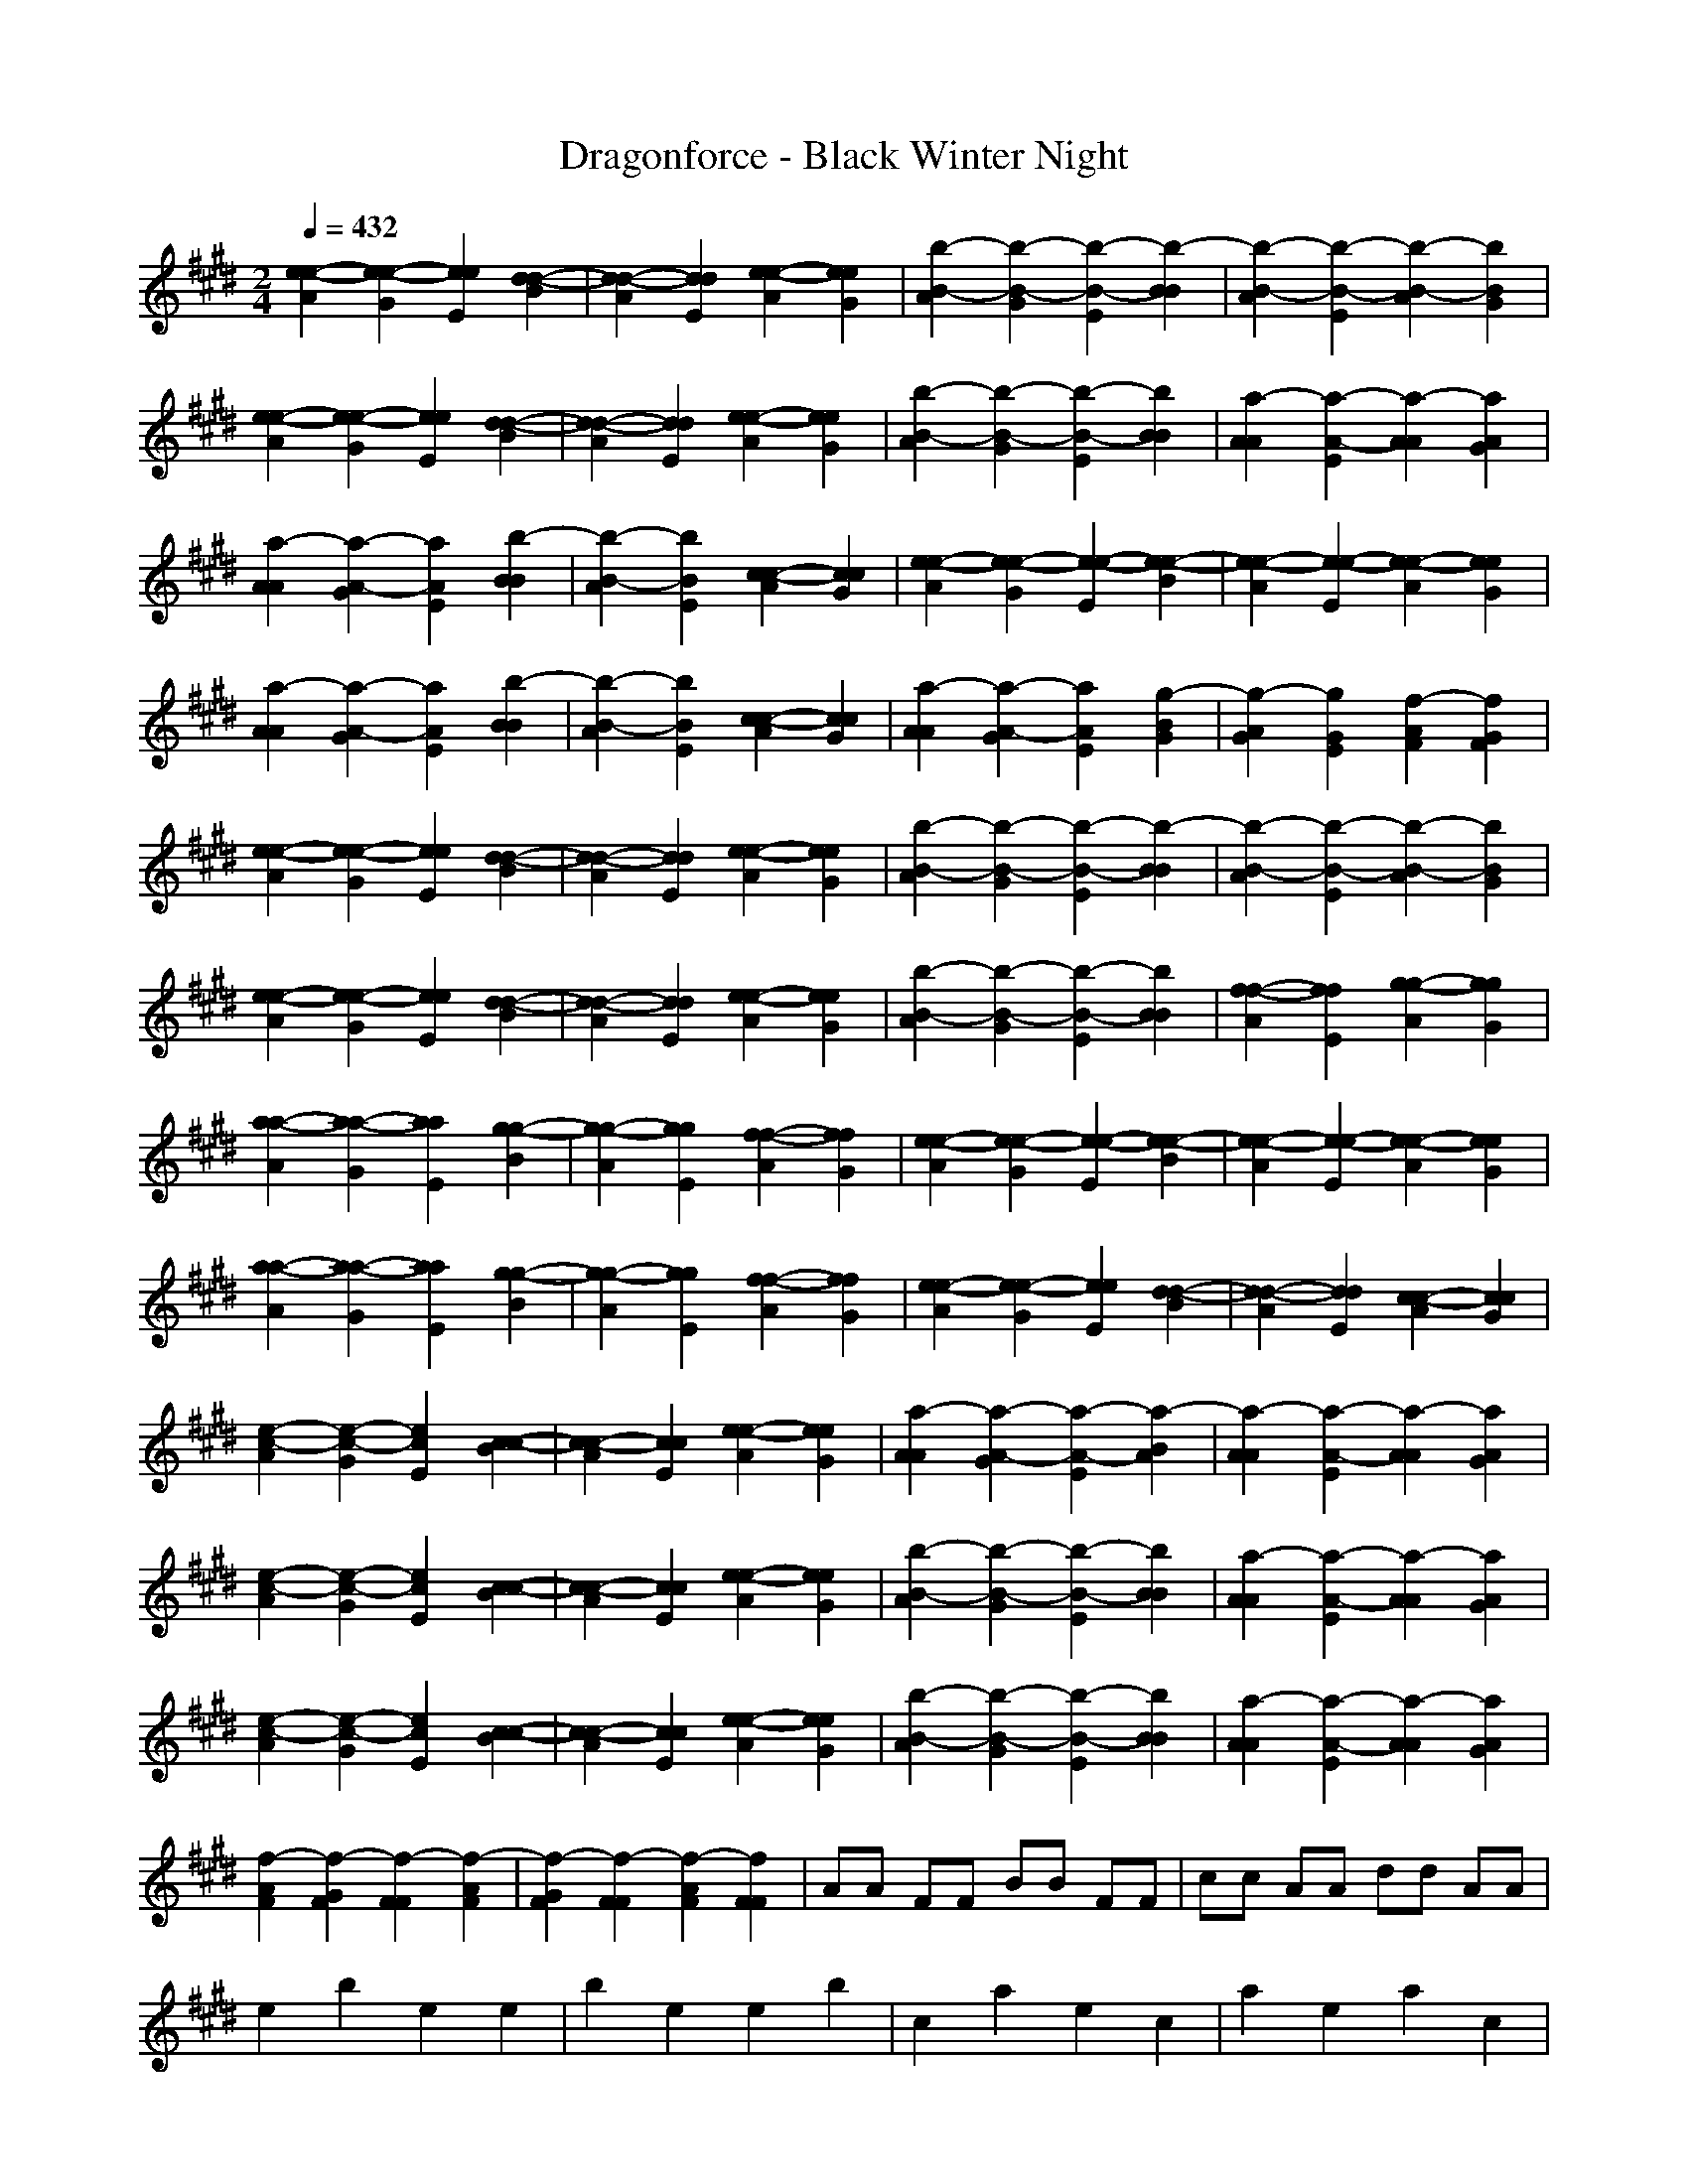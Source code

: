 X: 1
T: Dragonforce - Black Winter Night
Z: X-command
M: 2/4
L: 1/8
Q:1/4=432
K:E 
[e2-e2-A2] [e2-e2-G2] [e2e2E2] [d2-d2-B2]|[d2-d2-A2] [d2d2E2] [e2-e2-A2] [e2e2G2]|[b2-B2-A2] [b2-B2-G2] [b2-B2-E2] [b2-B2B2]|[b2-B2-A2] [b2-B2-E2] [b2-B2-A2] [b2B2G2]|
[e2-e2-A2] [e2-e2-G2] [e2e2E2] [d2-d2-B2]|[d2-d2-A2] [d2d2E2] [e2-e2-A2] [e2e2G2]|[b2-B2-A2] [b2-B2-G2] [b2-B2-E2] [b2B2B2]|[a2-A2A2] [a2-A2-E2] [a2-A2A2] [a2A2G2]|
[a2-A2A2] [a2-A2-G2] [a2A2E2] [b2-B2B2]|[b2-B2-A2] [b2B2E2] [c2-c2-A2] [c2c2G2]|[e2-e2-A2] [e2-e2-G2] [e2-e2-E2] [e2-e2-B2]|[e2-e2-A2] [e2-e2-E2] [e2-e2-A2] [e2e2G2]|
[a2-A2A2] [a2-A2-G2] [a2A2E2] [b2-B2B2]|[b2-B2-A2] [b2B2E2] [c2-c2-A2] [c2c2G2]|[a2-A2A2] [a2-A2-G2] [a2A2E2] [g2-B2G2]|[g2-A2G2] [g2G2E2] [f2-A2F2] [f2G2F2]|
[e2-e2-A2] [e2-e2-G2] [e2e2E2] [d2-d2-B2]|[d2-d2-A2] [d2d2E2] [e2-e2-A2] [e2e2G2]|[b2-B2-A2] [b2-B2-G2] [b2-B2-E2] [b2-B2B2]|[b2-B2-A2] [b2-B2-E2] [b2-B2-A2] [b2B2G2]|
[e2-e2-A2] [e2-e2-G2] [e2e2E2] [d2-d2-B2]|[d2-d2-A2] [d2d2E2] [e2-e2-A2] [e2e2G2]|[b2-B2-A2] [b2-B2-G2] [b2-B2-E2] [b2B2B2]|[f2-f2-A2] [f2f2E2] [g2-g2-A2] [g2g2G2]|
[a2-a2-A2] [a2-a2-G2] [a2a2E2] [g2-g2-B2]|[g2-g2-A2] [g2g2E2] [f2-f2-A2] [f2f2G2]|[e2-e2-A2] [e2-e2-G2] [e2-e2-E2] [e2-e2-B2]|[e2-e2-A2] [e2-e2-E2] [e2-e2-A2] [e2e2G2]|
[a2-a2-A2] [a2-a2-G2] [a2a2E2] [g2-g2-B2]|[g2-g2-A2] [g2g2E2] [f2-f2-A2] [f2f2G2]|[e2-e2-A2] [e2-e2-G2] [e2e2E2] [d2-d2-B2]|[d2-d2-A2] [d2d2E2] [c2-c2-A2] [c2c2G2]|
[e2-c2-A2] [e2-c2-G2] [e2c2E2] [c2-c2-B2]|[c2-c2-A2] [c2c2E2] [e2-e2-A2] [e2e2G2]|[a2-A2A2] [a2-A2-G2] [a2-A2-E2] [a2-B2A2]|[a2-A2A2] [a2-A2-E2] [a2-A2A2] [a2A2G2]|
[e2-c2-A2] [e2-c2-G2] [e2c2E2] [c2-c2-B2]|[c2-c2-A2] [c2c2E2] [e2-e2-A2] [e2e2G2]|[b2-B2-A2] [b2-B2-G2] [b2-B2-E2] [b2B2B2]|[a2-A2A2] [a2-A2-E2] [a2-A2A2] [a2A2G2]|
[e2-c2-A2] [e2-c2-G2] [e2c2E2] [c2-c2-B2]|[c2-c2-A2] [c2c2E2] [e2-e2-A2] [e2e2G2]|[b2-B2-A2] [b2-B2-G2] [b2-B2-E2] [b2B2B2]|[a2-A2A2] [a2-A2-E2] [a2-A2A2] [a2A2G2]|
[f2-A2F2] [f2-G2F2] [f2-F2F2] [f2-A2F2]|[f2-G2F2] [f2-F2F2] [f2-A2F2] [f2F2F2]|AA FF BB FF|cc AA dd AA|
e2 b2 e2 e2|b2 e2 e2 b2|c2 a2 e2 c2|a2 e2 a2 c2|
e2 b2 e2 e2|b2 e2 e2 b2|c2 a2 e2 c2|a2 e2 a2 c2|
e2 b2 e2 e2|b2 e2 e2 b2|c2 a2 e2 c2|a2 e2 a2 c2|
e2 b2 e2 e2|b2 e2 e2 b2|c2 a2 e2 c2|a2 e2 a2 c2|
e2 b2 e2 e2|b2 e2 e2 b2|c2 a2 e2 c2|a2 e2 a2 c2|
e2 b2 e2 e2|b2 e2 e2 b2|c2 a2 e2 c2|a2 e2 a2 c2|
e2 b2 e2 e2|b2 e2 e2 b2|c2 a2 e2 c2|a2 e2 a2 c2|
e2 b2 e2 e2|b2 e2 e2 b2|c2 a2 e2 c2|a2 e2 a2 c2|
[ee-c][ge-c] [e4c4] [c2-c2]|[c4c4] [e4e4]|[a-eA][a-gA] [a6-A6]|[a8A8]|
[ee-c][ge-c] [e4c4] [c2-c2]|[c4c4] [e4e4]|[b-eB][b-gB] [b6B6]|[a8A8]|
[ee-c][ge-c] [e4c4] [c2-c2]|[c4c4] [e4e4]|[b-eB][b-gB] [b6B6]|[a8A8]|
[e2B2] [c2G2] [B2F2] [e2B2]|[c2G2] [B2F2] [e2B2] [c2G2]|[e2B2] [c2G2] [B2F2] [e2B2]|[c2G2] [B2F2] [c2G2] [B2F2]|
G2 G4 G2|G2 E2 E2 E2|G2 G4 G2-|G2 B3B3|
(3B4B4B4|B3A3 G2|G8-|G2
A2 A2 A4|A3 A2 G2|E2 F4 G2-|G4 G2 G2|
(3G4G4G4|G3F3 E2|G6 F2-|F6
E4 E2 E2-|EC3 C4|E3F3 G2|E4 E2 E2|
(3B4B4B4|B3A3 G2|G8-|G2
A2 A4 A2-|A4 A2 G2|E3F3 G2-|G4 G4|
G3G4G-|G2 A3F3|G8|[G4G4E4G,4] [F4F4D4F,4]|
[B2-G2-E2E2-C2C2C2-B,2-E,2] [B2-G2-E2B,2-G,2G,2] [B2-G2-B,2-G,2G,2] [B2-G2-D2D2B,2]|[B2-G2-B,2-G,2G,2] [B2-G2-B,2-G,2G,2] [B2-G2-E2E2B,2] [B2G2B,2G,2G,2]|[c2-A2-C2C2C2] [c2-A2-C2-A,2A,2] [c2-A2-C2-A,2A,2] [c2-A2-D2D2C2]|[c2-A2-C2-A,2A,2] [c2-A2-C2-A,2A,2] [c2-A2-E2E2E2C2] [c2A2E2C2A,2A,2]|
[GGE][GGE] [B-FF][BFF] [B-EE][BEE] [B-GG][B-GG]|[B-FF][BFF] [A-EE][A-EE] [A-GG][AGG] [G-FF][GFF]|[G-GG][GGG] [G-FF][G-FF] [G-EE][GEE] [G-GG][GGG]|[F-FF][FFF] [F-EE][FEE] [GGF][GGF] [FFF][FFF]|
[G2E2-E2] [E2E2-A,2] [E2E2-A,2] [F2E2-D2]|[E2E2-A,2] [E2E2A,2] [G2E2] [E2A,2]|[E2C2] [E2A,2] [E2A,2] [F2D2]|[E2-E2A,2] [E2E2A,2] [G2-G2E2] [G2E2A,2]|
[G-FF][G-FF] [G-EE][G-EE] [G-DD][GDD] [G-FF][G-FF]|[G-EE][G-EE] [G-DD][GDD] [A-FF][A-FF] [A-EE][AEE]|[B-FF][B-FF] [B-EE][B-EE] [B-DD][B-DD] [B-FF][BFF]|[G-EE][G-EE] [G-DD][GDD] [F-FF][FFF] [F-EE][FEE]|
[e8-B8-E8-E8]|[e8B8E8E8]|[e4B4E4] [d2G2D2] [e2-B2-E2]|[e8B8E8]|
[e8-B8-E8]|[e8B8E8]|[g4e4B4E4] [f2d2G2D2] [g2-e2-B2-E2]|[g8e8B8E8]|
[ba][a2f2][b2a2] [a2f2][b2a2][a2f2] [a2c2][a2f2][a2c2] [a2f2][a2c2][a2f2]|[a2=d2][a2f2][a2=d2] [a2f2][a2=d2][a2f2] [a2c2][a2f2][a2c2] [a2f2][a2c2][a2f2]|[b2a2][a2f2][b2a2] [a2f2][b2a2][a2f2] [ba][af] [ge][a-f]|[a8f8]|
[ba][a2f2][b2a2] [a2f2][b2a2][a2f2] [a2c2][a2f2][a2c2] [a2f2][a2c2][a2f2]|[a2=d2][a2f2][a2=d2] [a2f2][a2=d2][a2f2] [a2c2][a2f2][a2c2] [a2f2][a2c2][a2f2]|[b2a2][a2f2][b2a2] [a2f2][b2a2][a2f2] [ba][af] [ge][af]|[a4a4] [E4E4]|
G2 G2 G4|G2 E2 E2|G4 G2 G2-|G2 B3B3|
(3B4B4B4|B3A3 G2|F8-|F2
(3A4A4A4|A3 A2 G2|E2 F4 G2-|G4 G2 G2|
(3G4G4G4|G3F3 E2|G6 F2-|F6
[g2-g2-E2] [g4-g4-E4] [g2-g2-E2]|[g2-g2-E2] [g2g2C2] [e2-e2-C2] [e2e2C2]|[g2-g2-E2] [g3-g3-F3][g3-g3-G3]|[g4g4G4] [f4f4]|
[e2-e2-B2] [e2-e2-b2][e2-e2-B2][e2-e2-b2][e2-e2][e2-e2-B2][e2-e2-b2]|[e3-e3-B3][eeA] [^d2-d2-A2] [d2d2G2]|[b8-B8-G8]|[b2-B2-G2] [b2B2] [g4G4]|
[a2-A2A2] [a2-A2A2] [a4-A4A4]|[a2-A2A2] [a2A2] [b2-B2-A2] [b2B2G2]|[c4-c4-E4] [c2-c2-F2] [c2c2G2]|[b4B4G4] [a2-A2-G2] [a2A2G2]|
[g2-G2G2] [g4-G4G4] [g2-G2-G2]|[g2-G2G2] [g2A2-G2] [f2-A2F2] [f2F2F2]|[e6-G6E6] [e2-G2-G2-E2-E2-G,2]|[e4-G4G4E4E4-G,4] [e4F4F4E4D4F,4]|
[B2-G2-E2E2-C2C2-B,2-E,2] [B2-G2-E2C2B,2-G,2] [B2-G2-B,2-G,2] [B2-G2-D2B,2]|[B2-G2-B,2-G,2] [B2-G2-B,2-G,2] [B2-G2-E2B,2] [B2G2B,2G,2]|[c2-A2-C2C2] [c2-A2-C2-A,2] [c2-A2-C2-A,2] [c2-A2-D2C2]|[c2-A2-C2-A,2] [c2-A2-C2-A,2] [c2-A2-E2E2C2] [c2A2E2C2A,2]|
[GE][GE] [B-F][BF] [B-E][BE] [B-G][B-G]|[B-F][BF] [A-E][A-E] [A-G][AG] [G-F][GF]|[G-G][GG] [G-F][G-F] [G-E][GE] [G-G][GG]|[F-F][FF] [F-E][FE] [GF][GF] [FF][FF]|
[G2E2] [E2E2] [E2E2] [F2E2]|[E2E2] [E2E2] G2 E2|E2 E2 E2 [F2E2]|[E2E2] [E2E2] [G2-G2] [G2E2]|
[G-F][G-F] [G-E][G-E] [G-D][GD] [G-F][G-F]|[G-E][G-E] [G-D][GD] [A-F][A-F] [A-E][AE]|[G-F][G-F] [G-E][GE] [F-D][F-D] [FF][FF]|[E-E][EE] [E-D][ED] [F-F][FF] [F-E][FE]|
[g4-c4-G4G4E4C4] [g2-c2-G2G2E2C2] [g2-c2-G2-G2-E2-C2]|[g4-c4-G4G4E4C4] [g4c4G4G4E4C4]|[e6-A6-G6G6E6A,6] [e2-A2-E2-E2-C2-A,2]|[e2-A2-E2E2C2A,2] [e2-A2-A,2] [e4A4E4E4C4A,4]|
[e6-B6B6-G6E6E6] [e2-B2B2-G2E2E2]|[e2-B2-A2A2E2E2] [e4-B4-G4G4E4E4] [e2B2F2-F2-E2D2]|[f4-B4-F4F4D4B,4] [f4-B4-B,4]|[f4-B4-E4E4C4B,4] [f4B4F4F4D4B,4]|
[g2-c2-G2-F2E2-C2] [g2-c2-G2G2E2C2] [g2-c2-G2G2E2C2] [g2-c2-G2-G2-E2-C2]|[g4-c4-G4G4E4C4] [g4c4G4G4E4C4]|[e6-A6-G6G6E6A,6] [e2-A2-E2-E2-C2-A,2]|[e2-A2-E2E2C2A,2] [e2-A2-A,2] [e2-A2-G2E2-C2-A,2] [e2B2A2E2C2A,2]|
[e6-B6B6-G6E6E6] [e2-B2B2-G2E2E2]|[e2-B2-A2A2F2E2] [e4-B4-G4G4E4E4] [e2B2F2-F2-E2D2]|[f4-B4-F4F4D4B,4] [f4-B4-B,4]|[f4-B4-E4E4C4B,4] [f4B4F4F4D4B,4]|
[g4-c4-G4G4E4C4] [g2-c2-G2G2E2C2] [g2-c2-G2-G2-E2-C2]|[g4-c4-G4G4E4C4] [g4c4G4G4E4C4]|[e6-A6-G6G6E6A,6] [e2-A2-E2-E2-C2-A,2]|[e4-A4-E4E4C4A,4] [e4A4E4E4C4A,4]|
[e8-B8B8-G8E8E8]|[e2-B2-A2A2F2E2] [e4-B4-G4G4-E4-E4] [e2B2G2F2-E2E2]|[f6-B6-F6F6D6B,6] [f2-B2-B,2]|[f4-B4-E4E4C4B,4] [f4B4D4D4B,4B,4]|
[E4E4C4] [E2E2C2] [E2-E2-C2]|[E4E4C4] [E4E4C4]|[E6E6C6] [F2-F2-D2]|[F4F4D4] [G4G4E4]|
[f8-B8-B8-F8-D8-B,8]|[f8B8B8F8D8B,8]|[f8-f8]|[f6f6] [f2B2]|
B4 | [c4^A4]|[c4^A4] [c2^A2] [B2-G2]|[B4G4] [^A4^A4F4]|
[G4G4=F4] [G2G2=F2] [G2-G2-=F2]|[G4G4=F4] [^F4F4D4]|[G6G6=F6] [^A2-^A2-^F2]|[^A8^A8F8]|
 [F4D4]|[^A4F4] [^A2F2] [G2=F2]|[^F4D4] [F4D4]|
[B6-F6D6B,6-B,6] [B2-G2-=F2-B,2-B,2]|[B4-G4=F4B,4-B,4] [B4^A4^F4B,4B,4]|[c6-G6=F6C6-C,6] [c2-^F2-D2-C2-C,2]|[c4-F4D4C4-C,4] [c4=F4C4C4C,4]|
[^F8-C8]|[F4C4] [c4^A4F4]|[c4^A4F4] [c2^A2F2] [B2-G2-F2]|[B4G4F4] [^A4F4]|
[G8-=F8-C8]|[G4=F4C4] [c4=F4]|[c4=F4] [c2=F2] [B2-=F2]|[B4=F4] [^A4=F4]|
[^F8-D8]|[F4D4] [F4D4]|[^A4F4] [^A2F2] [G2-=F2]|[G4=F4] [^F4D4]|
[B2-F2D2B,2-B,2] [B4-F4D4B,4-B,4] [B2-G2-=F2-B,2-B,2]|[B4-G4=F4B,4-B,4] [B4^A4^F4B,4B,4]|[c2-G2=F2C2-C,2] [c2C2C,2] [^A2-^F2]|[^A4F4] [G4=F4]|
[c4^A4^F4] [=c4=A4=F4]|
[e8-B8-E8]|[e8B8E8]|[e4B4E4] [d2G2D2] [e2-B2-E2]|[e8B8E8]|
[e8-B8-E8]|[e8B8E8]|[g4e4B4E4] [f2d2G2D2] [g2-e2-B2-E2]|[g8e8B8E8]|
A,C E^F AB ^ce|a8|[EA,]C EF AB ce|a8|
A,C EF AB ce|a2 e2 c4|[EA,]E AB ce f32c2|f4 e4|
[e2-B2-G2G2] [e4-B4-G4F4] [e2-B2-F2-F2]|[e4-B4-F4F4] [e4B4B4B4]|[e2-B2-G2G2] [e2B2G2-F2] [d2G2G2F2] [e2-B2-F2-F2]|[e8B8F8F8]|
[e2-B2-G2G2] [e4-B4-G4F4] [e2-B2-F2-F2]|[e4-B4-F4F4] [e4B4B4B4]|[e2-B2-G2G2] [e2B2G2-F2] [d2G2G2F2] [e2-B2-F2-F2]|[e8B8F8F8]|
A2 A4 G2|E2 E3E2-e2e2-|E2 F2-F2G3|A4<G4|
G32G-[G2-G2]G2G2-G2|G3G3 G2|G4 F4|G4 F4|
[B2-A2-G2-C2C2B,2-G,2] [B2-A2-G2-B,2-G,2G,2G,2] [B2-A2-G2-B,2-G,2G,2G,2] [B2-A2-G2-D2D2B,2-G,2]|[B2-A2-G2-B,2-G,2G,2G,2] [B2-A2-G2-B,2-G,2G,2G,2] [B2-A2-G2-E2E2B,2-G,2] [B2A2G2B,2G,2G,2G,2]|[c2-A2-G2-C2C2C2-A,2] [c2-A2-G2-C2-A,2A,2A,2] [c2-A2-G2-C2-A,2A,2A,2] [c2-A2-G2-D2D2C2-A,2]|[c2-A2-G2-C2-A,2A,2A,2] [c2-A2-G2C2-A,2A,2A,2] [c2-A2-E2E2E2C2-A,2] [c2A2E2C2A,2A,2A,2]|
[GGE][GGE] [B-FF][BFF] [B-EE][BEE] [B-GG][B-GG]|[B-FF][BFF] [A-EE][A-EE] [A-GG][AGG] [G-FF][GFF]|[G-GG][GGG] [G-FF][G-FF] [G-EE][GEE] [G-GG][GGG]|[F-FF][FFF] [F-EE][FEE] [GGF][GGF] [FFF][FFF]|
[A2-G2E2F,2] [A2-E2A,2F,2] [A2-E2A,2F,2] [A2-F2D2F,2]|[A2-E2A,2F,2] [A2-E2A,2F,2] [A2-G2E2F,2] [A2E2A,2F,2]|[B2-E2C2A,2] [B2-E2A,2A,2] [B2E2A,2A,2] [F2E2-D2A,2]|[E2E2-A,2A,2] [E2E2A,2A,2] [G2-G2E2A,2] [G2E2A,2A,2]|
[G-FF][G-FF] [G-EE][G-EE] [G-DD][GDD] [G-FF][G-FF]|[G-EE][G-EE] [G-DD][GDD] [A-FF][A-FF] [A-EE][AEE]|[G-FF][G-FF] [G-EE][GEE] [F-DD][F-DD] [FFF][FFF]|[E-EE][EEE] [E-DD][EDD] [F-FF][FFF] [F-EE][FEE]|
[g4-c4-G4G4E4C4] [g2-c2-G2G2E2C2] [g2-c2-G2-G2-E2-C2]|[g4-c4-G4G4E4C4] [g4c4G4G4E4C4]|[e6-A6-G6G6E6A,6] [e2-A2-E2-E2-C2-A,2]|[e2-A2-E2E2C2A,2] [e2-A2-A,2] [e4A4E4E4C4A,4]|
[e6-B6B6-G6E6E6] [e2-B2B2-G2E2E2]|[e2-B2-A2A2E2E2] [e4-B4-G4G4E4E4] [e2B2F2-F2-E2D2]|[f4-B4-F4F4D4B,4] [f4-B4-B,4]|[f4-B4-E4E4C4B,4] [f4B4F4F4D4B,4]|
[g2-c2-G2-F2E2-C2] [g2-c2-G2G2E2C2] [g2-c2-G2G2E2C2] [g2-c2-G2-G2-E2-C2]|[g4-c4-G4G4E4C4] [g4c4G4G4E4C4]|[e6-A6-G6G6E6A,6] [e2-A2-E2-E2-C2-A,2]|[e2-A2-E2E2C2A,2] [e2-A2-A,2] [e2-A2-G2E2-C2-A,2] [e2B2A2E2C2A,2]|
[e6-B6B6-G6E6E6] [e2-B2B2-G2E2E2]|[e2-B2-A2A2F2E2] [e4-B4-G4G4E4E4] [e2B2F2-F2-E2D2]|[f4-B4-F4F4D4B,4] [f4-B4-B,4]|[f4-B4-E4E4C4B,4] [f4B4F4F4D4B,4]|
[g4-c4-G4G4E4C4] [g2-c2-G2G2E2C2] [g2-c2-G2-G2-E2-C2]|[g4-c4-G4G4E4C4] [g4c4G4G4E4C4]|[e6-A6-G6G6E6A,6] [e2-A2-E2-E2-C2-A,2]|[e4-A4-E4E4C4A,4] [e4A4E4E4C4A,4]|
[e8-B8B8-G8E8E8]|[e2-B2-A2A2F2E2] [e4-B4-G4G4-E4-E4] [e2B2G2F2-E2E2]|[f6-B6-F6F6D6B,6] [f2-B2-B,2]|[f4-B4-E4E4C4B,4] [f4B4D4D4B,4B,4]|
[E4E4C4] [E2E2C2] [E2-E2-C2]|[E4E4C4] [E4E4C4]|[E6E6C6] [F2-F2-D2]|[F4F4D4] [G4G4E4]|
[f8-B8-B8-F8-D8-B,8]|[f8B8B8F8D8B,8]|[b8-B8]|[b8B8]|
 [c4^A4]|[c4^A4] [c2^A2] [B2-G2]|[B4G4] [^A4^A4F4]|
[G4G4=F4] [G2G2=F2] [G2-G2-=F2]|[G4G4=F4] [^F4F4D4]|[G6G6=F6] [^A2-^A2-^F2]|[^A8^A8F8]|
 [F4D4]|[^A4F4] [^A2F2] [G2=F2]|[^F4D4] [F4D4]|
[B6-F6D6B,6-B,6] [B2-G2-=F2-B,2-B,2]|[B4-G4=F4B,4-B,4] [B4^A4^F4B,4B,4]|[c6-G6=F6C6-C,6] [c2-^F2-D2-C2-C,2]|[c4-F4D4C4-C,4] [c4=F4C4C4C,4]|
[^F8-C8]|[F4C4] [c4^A4F4]|[c4^A4F4] [c2^A2F2] [B2-G2-F2]|[B4G4F4] [^A4F4]|
[G8-=F8-C8]|[G4=F4C4] [c4=F4]|[c4=F4] [c2=F2] [B2-=F2]|[B4=F4] [^A4=F4]|
[^F8-D8]|[F4D4] [F4D4]|[^A4F4] [^A2F2] [G2-=F2]|[G4=F4] [^F4D4]|
[B2-F2D2B,2-B,2] [B4-F4D4B,4-B,4] [B2-G2-=F2-B,2-B,2]|[B4-G4=F4B,4-B,4] [B4^A4^F4B,4B,4]|[c2-G2=F2C2-C,2] [c2C2C,2] [^A2-^F2]|[^A4F4] [G4=F4]|
[c4^A4^F4] [=c4=A4=F4]|
[e32e32-e32][e-e-^c][e2-e2-c2a2][e-e-A] [f32e32-e32][e2e2c2] [d2-d2-c2][d2-d2-c2a2][d-d-A]|[g32d32-d32][d-d-c][d2-d2-c2a2][ddA] [a32e32-e32][e-e-c][e2-e2-c2a2][eeA]|[b32b32-B32][b-c-B][b2-c2b2-a2][b-B-A] [b32-a32B32][b-c-B][b2-c2b2-a2][b-B-A]|[b32-g32B32][b-c-B][b2-c2b2-a2][b-B-A] [b32-f32B32][b-c-B][b2-c2b2-a2][bBA]|
[e32e32-e32][e-e-c][e2-e2-c2a2][e-e-A] [f32e32-e32][e2e2c2] [d2-d2-c2][d2-d2-c2a2][d-d-A]|[g32d32-d32][d-d-c][d2-d2-c2a2][ddA] [a32e32-e32][e-e-c][e2-e2-c2a2][eeA]|[b32b32-B32][b-c-B][b2-c2b2-a2][b-B-A] [b32-a32B32][b-c-B][b2-c2b2-a2][bBA]|[a32-g32A32][a-c-A][a2-c2a2-a2][a-AA] [a32-f32A32][a-c-A][a2-c2a2-a2][aAA]|
[a32-B32A32][a-A-G][a2-a2-G2e2][a-A-E] [a32-c32A32][a2a2G2] [b2-b2-G2][b2-b2-G2e2][b-B-E]|[b32-d32B32][b-B-G][b2-b2-G2e2][bBE] [e32c32-c32][c-c-G][c2-c2-G2e2][ccE]|[f32e32-e32][e-e-G][e2-e2-G2e2][e-e-E] [e32e32-e32][e-e-G][e2-e2-G2e2][e-e-E]|[e32-e32-d32][e-e-G][e2-e2-G2e2][e-e-E] [e32-e32-c32][e-e-G][e2-e2-G2e2][eeE]|
[a32-B32A32][a-A-G][a2-a2-G2e2][a-A-E] [a32-c32A32][a2a2G2] [b2-b2-G2][b2-b2-G2e2][b-B-E]|[b32-d32B32][b-B-G][b2-b2-G2e2][bBE] [e32c32-c32][c-c-G][c2-c2-G2e2][ccE]|[a32-f32A32][a-A-G][a2-a2-G2e2][a-A-E] [a32-e32A32][a2a2G2] [g2-G2-G2][g2-G2-G2e2][g-G-E]|[g32-d32G32][g-G-G][g2-G2G2-e2][gGE] [f32-c32^F32][f-G-F][F2-G2F2-e2][fFE]|
[e32e32-e32][e-e-c][e2-e2-c2a2][e-e-A] [f32e32-e32][e2e2c2] [d2-d2-c2][d2-d2-c2a2][d-d-A]|[g32d32-d32][d-d-c][d2-d2-c2a2][ddA] [a32e32-e32][e-e-c][e2-e2-c2a2][eeA]|[b32b32-B32][b-c-B][b2-c2b2-a2][b-B-A] [b32-a32B32][b-c-B][b2-c2b2-a2][b-B-A]|[b32-g32B32][b-c-B][b2-c2b2-a2][b-B-A] [b32-f32B32][b-c-B][b2-c2b2-a2][bBA]|
[e32e32-e32][e-e-c][e2-e2-c2a2][e-e-A] [f32e32-e32][e2e2c2] [d2-d2-c2][d2-d2-c2a2][d-d-A]|[g32d32-d32][d-d-c][d2-d2-c2a2][ddA] [a32e32-e32][e-e-c][e2-e2-c2a2][eeA]|[b32b32-B32][b-c-B][b2-c2b2-a2][b-B-A] [b32-a32B32][b-c-B][b2-c2b2-a2][bBA]|[g32f32-f32][f-f-c][F2-F2-c2a2][ffA] [g32-g32-f32][g-g-c][g2-g2-c2a2][ggA]|
[a32-a32-B32][a-a-G][a2-a2-G2e2][a-a-E] [a32-a32-c32][a2a2G2] [g2-g2-G2][g2-g2-G2e2][g-g-E]|[g32-g32-d32][g-g-G][g2-g2-G2e2][ggE] [f32-f32-e32][f-f-G][F2-F2-G2e2][ffE]|[f32e32-e32][e-e-G][e2-e2-G2e2][e-e-E] [e32e32-e32][e-e-G][e2-e2-G2e2][e-e-E]|[e32-e32-d32][e-e-G][e2-e2-G2e2][e-e-E] [e32-e32-c32][e-e-G][e2-e2-G2e2][eeE]|
[a32-a32-B32][a-a-G][a2-a2-G2e2][a-a-E] [a32-a32-c32][a2a2G2] [g2-g2-G2][g2-g2-G2e2][g-g-E]|[g32-g32-d32][g-g-G][g2-g2-G2e2][ggE] [f32-f32-e32][f-f-G][F2-F2-G2e2][ffE]|[f32e32-e32][e-e-G][e2-e2-G2e2][e-e-E] [e32e32-e32][e2e2G2] [d2-d2-G2][d2-d2-G2e2][d-d-E]|[d32d32-d32][d-d-G][d2-d2-G2e2][ddE] [c32c32-c32][c-c-G][c2-c2-G2e2][ccE]|
[e32e32-c32][e-c-c][e2-c2c2-a2][e-c-A] [f32e32-c32][e2c2-c2] [c2-c2-c2][c2-c2-c2a2][c-c-A]|[g32c32-c32][c-c-c][c2c2-c2-a2][ccA] [f32e32-e32][e-e-c][e2-e2-c2a2][eeA]|[a32-e32A32][a-c-A][a2-c2a2-a2][a-AA] [a32-B32A32][a-A-G][a2-a2-G2e2][a-A-E]|[a32-c32A32][a-A-G][a2-a2-G2e2][a-A-E] [a32-d32A32][a-A-G][a2-a2-G2e2][aAE]|
[e32e32-c32][e-c-c][e2-c2c2-a2][e-c-A] [f32e32-c32][e2c2-c2] [c2-c2-c2][c2-c2-c2a2][c-c-A]|[g32c32-c32][c-c-c][c2c2-c2-a2][ccA] [f32e32-e32][e-e-c][e2-e2-c2a2][eeA]|[b32-e32B32][b-c-B][b2-c2b2-a2][b-B-A] [b32-B32B32][b-B-G][b2-b2-G2e2][bBE]|[a-BA][a4-f4-A4][a-fA] [a2B2A2]|
[e32e32-c32][e-c-c][e2-c2c2-a2][e-c-A] [f32e32-c32][e2c2-c2] [c2-c2-c2][c2-c2-c2a2][c-c-A]|[g32c32-c32][c-c-c][c2c2-c2-a2][ccA] [f32e32-e32][e-e-c][e2-e2-c2a2][eeA]|[b32-e32B32][b-c-B][b2-c2b2-a2][b-B-A] [b32-B32B32][b-B-G][b2-b2-G2e2][bBE]|[a32-c32A32][a-A-G][a2-a2-G2e2][a-A-E] [a32-d32A32][a-A-G][a2-a2-G2e2][aAE]|
[f32-e32F32][f-c-F][F2-c2a2-F2][f-AF] [f32f32-F32][f-c-F][F2-c2a2-F2][f-AF]|[gf-F][f-cF] [gf-F][f-cF] [ff-F][f-cF] [ff-F][fcF]|ge ge gf gf|[g6-e6] g2|
B,4 C2 E2-|E2 C2 E2 C2|D4 E2 D2-|D2 B,2 G,2 B,2|
=D4 =D2 =D2|=D2 F4 G2-|G2 A4 A2|b2 A2 G2 F2|
E2 CB, A,2 E2|CB, A,2 E2 CB,|E2 CB, A,2 E2|CB, A,2 E2 CB,|
E4 E2 F2|G2 F2 E2 G2-|G2 G2 B2 G2-|G2 F2 G2 B2|
ec Gc ec ec|Gc ec ec Gc|ec Gc ec ec|Gc ec ec Gc|
ge Be ge ge|Be ge ge Be|ge Be ge ge|Be ge ge Be|
ec Ac ec ec|Ac ec ec Ac|ec Ac ec ec|Ac ec ec Ac|
BG EG BG BG|EG BG BG EG|B32A-[a2G2]G A32G-[G2F2]F|G32F-[F2e2]E F32E-[e2^d2]D|
[C4G,4] G,2 B,2-|B,4 C4|C6 D2-|D2 D2 E2 F2|
GE B,E GE GE|B,E AE AE B,E|dB GB eB eB|GB eB eB GB|
A6 B2-|B4 c4|c6 d2-|d2 d2 e2 f2|
e2 de d2 c2|dc B2 A2 G2|BB cc dd ee|ff ee dd BB|
D6 E2-|E4 F4|A4 F4|G8|
[GE][AF] [G2E2] [F2D2] [E2C2]|[F2D2] [E2C2] [D2B,2] [E2C2]|[FD][EC] [D2B,2] [FD][EC] [D2B,2]|[B,8G,8]|
CD EF DE FG|AG FE FE DC|DE FE FG AB|Bc de fe fg|
af ae ad af|ae ad ac ae|ad ac aB aA|b6
ge dc de ge|dc de ge de|af ed ef af|ed ef g2 a2|
ba gf ed fe|dc de fg ab|=c'6 b2-|b8|
ba gf ed ba|ga gf ef ed|gf ed fe dc|ed cB dc BA|
fe dc BA GB|AG FA GF EF|F4 F4|F2 (3EFE C2
[E4G,4] [F2A,2] [G2-B,2]|[G2A,2] [F2-A,2] [F2G,2] [E2G,2]|[A4C4] [B2D2] [c2-E2]|[c4-E4] c4|
[E4G,4] [F2A,2] [G2-B,2]|[G2A,2] [F2-A,2] [F2G,2] [E2G,2]|[E6G,6] [D2-F,2]|[D6-F,6] D2|
[E4G,4] [F2A,2] [G2-B,2]|[G2A,2] [F2-A,2] [F2G,2] [E2G,2]|[A4C4] [B2D2] [c2-E2]|[c2E2] [d4F4] [c2E2]|
[d8-G8]|[d4G4] [d2F2] [c2E2]|[d8-F8]|[d4-F4] d4|
[E4G,4] [F2A,2] [G2-B,2]|[G2A,2] [F2-A,2] [F2G,2] [E2G,2]|[A4C4] [B2D2] [c2-E2]|[c4-E4] c4|
[E4G,4] [F2A,2] [G2-B,2]|[G2A,2] [F2-A,2] [F2G,2] [E2G,2]|[E6G,6] [D2-F,2]|[D6-F,6] D2|
[E4G,4] [F2A,2] [G2-B,2]|[G2A,2] [F2-A,2] [F2G,2] [E2G,2]|[A4C4] [B2D2] [c2-E2]|[c2E2] [d4F4] [c2E2]|
[d8-G8]|[d4G4] [d2F2] [c2E2]|[d8-F8]|[d4-E4] [d4F4]|
[G4G4E4] [G2G2E2] [G2-G2-E2]|[G4G4E4] [G4G4E4]|[G6G6E6] [E2-E2-C2]|[E2E2C2] [E4E4C4]|
[B6G6E6] [B2G2E2]|[A2A2E2] [G4G4E4] [F2-F2-D2]|[F4F4D4] |[E4E4C4] [F4F4D4]|
[G2-F2E2] [G2G2E2] [G2G2E2] [G2-G2-E2]|[G4G4E4] [G4G4E4]|[G6G6E6] [E2-E2-C2]|[E2E2C2] [G2E2-C2] [B2E2C2]|
[B6G6E6] [B2G2E2]|[A2A2F2] [G4G4E4] [F2-F2-D2]|[F4F4D4] |[E4E4C4] [F4F4D4]|
[G4G4E4] [G2G2E2] [G2-G2-E2]|[G4G4E4] [G4G4E4]|[G6G6E6] [E2-E2-C2]|[E4E4C4] [E4E4C4]|
[B8G8E8]|[A2A2F2] [G4G4-E4] [G2F2-E2]|[F6F6D6][E4E4C4] [D4D4B,4]|
[E4E4C4] [E2E2C2] [E2-E2-C2]|[E4E4C4] [E4E4C4]|[E6E6C6] [F2-F2-D2]|[F4F4D4] [G4G4E4]|
[B8-F8-D8]|[B8F8D8]|
Fc f^a c^a fc|Fc f^a [c-c][^ac] [fc][cc]|[c-F][cc] [fc][^ac] [c-c][^ac] [fB][cB]|[B-F][cB] [fB][^aB] [c^A][^a^A] [f^A][c^A]|
[G-G][cG] [fG][gG] [cG][gG] [fG][cG]|[GG][cG] [fG][gG] [cF][gF] [fF][cF]|[G-G][cG] [fG][gG] [cG][gG] [f^A][c^A]|[^A-G][c^A] [f^A][g^A] [c^A][g^A] [f^A][c^A]|
F^A cf ^af c^A|F^A cf [^aF][fF] [cF][^AF]|[^A-F][^A^A] [c^A][f^A] [^a^A][f^A] [cG][^AG]|[F-F][^AF] [cF][fF] [^aF][fF] [cF][^AF]|
[F-F][BF] [dF][fF] [bF][fF] [dG][BG]|[G-F][BG] [dG][fG] [b^A][f^A] [d^A][B^A]|[c-F][cc] [fc][^ac] [cc][^ac] [fc][cc]|[c-F][cc] [fc][^ac] [cc][^ac] [fc][cc]|
Fc f^a c^a fc|Fc f^a [d-c][^ad] [fd][dc]|[d-F][d-c] [fd][^ad] [d-c][^ad] [fc][cc]|[c-F][cc] [fc][^ac] [c=c][^a=c] [f=c][^c=c]|
[^A-G][^c^A] [f^A][g^A] [c^A][g^A] [f^A][c^A]|[^A-G][c^A] [f^A][g^A] [cG][gG] [fG][cG]|[^A-G][c^A] [f^A][g^A] [c^A][g^A] [f=c][^c=c]|[=c-G][^c=c] [f=c][g=c] [^c=c][g=c] [f=c][^c=c]|
F^A ^cf ^af c^A|F^A cf [^aG][fG] [cG][^AG]|[=c-F][=c-^A] [^c=c][f=c] [^a=c][f=c] [^c^A][^A^A]|[G-F][^AG] [cG][fG] [^aG][fG] [cG][^AG]|
[G-F][BG] [dG][fG] [bG][fG] [d^A][B^A]|[^A-F][B^A] [d^A][f^A] [b=c][f=c] [d=c][=cB]|[^A-F][^c^A] [f^A][^a^A] [c^A][^a^A] [fG][cG]|[G-F][cG] [fG][^aG] [c=G][^a=G] [f=G][c=G]|
[^G-F][cG] [fG][^aG] [cG][^aG] [fG][cG]|[G-F][cG] [fG][^aG] [d-c][^ad] [fd][dc]|[d-F][d-c] [fd][^ad] [d-c][^ad] [fc][cc]|[c-F][cc] [fc][^ac] [c=c][^a=c] [f=c][^c=c]|
[^A-G][^c^A] [f^A][g^A] [c^A][g^A] [f^A][c^A]|[^A-G][c^A] [f^A][g^A] [d-c][gd] [fd][dc]|[d-G][d-c] [fd][gd] [d-c][gd] [fc][cc]|[c-G][cc] [fc][gc] [c=c][g=c] [f=c][^c=c]|
[G-F][^AG] [^cG][fG] [^aG][fG] [cG][^AG]|[G-F][^AG] [cG][fG] [^aG][fG] [cG][^AG]|[=c-F][=c-^A] [^c=c][f=c] [^a=c][f=c] [^c^A][^A^A]|[^A-F][^A^A] [c^A][f^A] [^aG][fG] [cG][^AG]|
[G-F][BG] [dG][fG] [bG][fG] [d^A][B^A]|[^A-F][B^A] [d^A][f^A] [b=c][f=c] [d=c][=cB]|[^A-F][^c^A] f^a c^a [fG][cG]|[G-F][cG] [fG][^aG] [c=G][^a=G] [f=G][c=G]|
 ^G4|
[G2=F2] [G4=F4] [^A2-=G2]|[^A4=G4] [=c4^G4]|[^A4=G4] =G2 [=c2-=c2-^G2]|[=c4=c4G4] [^c4c4=G4]|
[g4-=c4=c4^G4G4-G,4] [g2-^A2^A2G2-=G2G,2] [g2-=c2-^G2-G2-G2-G,2]|[g8=c8-G8G8-G8G,8]|[g4=c4G4G4G,4] [=g2=G2=G,2] [^g2-^G2-^G,2]|[g4G4G,4] 